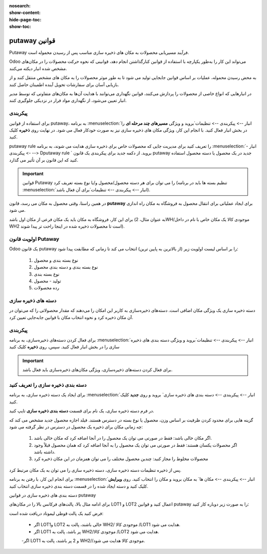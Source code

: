 :nosearch:
:show-content:
:hide-page-toc:
:show-toc:


===================================================
putaway قوانین
===================================================

Putaway فرآیند مسیریابی محصولات به مکان های ذخیره سازی مناسب پس از رسیدن محموله است.

Odoo می‌تواند این کار را به‌طور یکپارچه با استفاده از قوانین کنارگذاشتن انجام دهد، قوانینی که نحوه حرکت محصولات را در مکان‌های مشخص شده انبار دیکته می‌کنند.

به محض رسیدن محموله، عملیات بر اساس قوانین جابجایی تولید می شود تا به طور موثر محصولات را به مکان های مشخص منتقل کنند و از بازیابی آسان برای سفارشات تحویل آینده اطمینان حاصل کنند.

در انبارهایی که انواع خاصی از محصولات را پردازش می‌کنند، قوانین نگهداری می‌توانند با هدایت آن‌ها به مکان‌های متفاوتی که توسط مدیر انبار تعیین می‌شود، از نگهداری مواد فرار در نزدیکی جلوگیری کنند.



پیکربندی
-----------------------------------------------------
برای استفاده از قوانین putaway، به برنامه  :menuselection:`انبار --> پیکربندی --> تنظیمات`بروید و ویژگی **مسیرهای چند مرحله ای** را در بخش انبار فعال کنید. با انجام این کار، ویژگی مکان های ذخیره سازی نیز به صورت خودکار فعال می شود.
در نهایت روی **ذخیره** کلیک کنید.


.. image:: ./img/advancedoperations/o12.jpg
    :align: center
    :alt: انبار


putaway rule را تعریف کنید
برای مدیریت جایی که محصولات خاص برای ذخیره سازی هدایت می شوند، به برنامه  :menuselection:`انبار --> پیکربندی --> Dputaway rule ` بروید. از دکمه جدید برای پیکربندی یک قانون putaway جدید در یک محصول یا دسته محصول استفاده کنید که این قانون بر آن تأثیر می گذارد.


.. image:: ./img/advancedoperations/o13.jpg
    :align: center
    :alt: انبار


.. important::
    قوانین Putaway را می توان برای هر دسته محصول/محصول و/یا نوع بسته تعریف کرد (تنظیم بسته ها باید در برنامه  :menuselection:`انبار --> پیکربندی --> تنظیمات`برای آن فعال باشد).


در همین راستا، وقتی محصول به مکان می رسد، قانون **putaway** برای ایجاد عملیاتی برای انتقال محصول به فروشگاه به مکان راه اندازی می شود.

برای این کار، فروشگاه به مکان باید یک مکان فرعی از مکان اول باشد (به عنوان مثال، 2WH/موجودی کالا یک مکان خاص با نام در داخل WH2 است تا محصولات ذخیره شده در اینجا راحت تر پیدا شوند).


.. example::
    در یک مکان انبار، 2WH، مکان های فرعی زیر وجود دارد:

    2WH / موجودی کالا

    2WH 

    با پر کردن فیلد Store با مکان موجودی کالا/2WH وقتی محصول، اعمال به 2WH رسید، همه لوسترها ذخیره شده‌اند.

    این کار را برای همه محصولات تکرار کنید و ذخیره را بزنید.


    .. image:: ./img/advancedoperations/o14.jpg
        :align: center
        :alt: انبار 


اولویت قانون Putaway
------------------------------------------------
Odoo یک قانون putaway را بر اساس لیست اولویت زیر (از بالاترین به پایین ترین) انتخاب می کند تا زمانی که مطابقت پیدا شود:

    #. نوع بسته بندی و محصول

    #. نوع بسته بندی و دسته بندی محصول

    #. نوع بسته بندی

    #. تولید - محصول

    #. رده محصولات


دسته های ذخیره سازی
--------------------------------------------------
دسته ذخیره سازی یک ویژگی مکان اضافی است. دسته‌های ذخیره‌سازی به کاربر این امکان را می‌دهند که مقدار محصولاتی را که می‌توان در آن مکان ذخیره کرد و نحوه انتخاب مکان با قوانین جابه‌جایی تعیین کرد.



پیکربندی
--------------------------------------------------
برای فعال کردن دسته‌های ذخیره‌سازی، به برنامه  :menuselection:`انبار --> پیکربندی --> تنظیمات`بروید و ویژگی دسته بندی های ذخیره سازی را در بخش انبار فعال کنید. سپس، روی **ذخیره** کلیک کنید


.. image:: ./img/advancedoperations/o15.jpg
    :align: center
    :alt: انبار 


.. important::
    برای فعال کردن دسته‌های ذخیره‌سازی، ویژگی مکان‌های ذخیره‌سازی باید فعال باشد.


دسته بندی ذخیره سازی را تعریف کنید
-------------------------------------------------------------------------
برای ایجاد یک دسته ذخیره سازی، به برنامه  :menuselection:`انبار --> پیکربندی --> دسته بندی های ذخیره سازی` بروید و روی **جدید** کلیک کنید.

در فرم دسته ذخیره سازی، یک نام برای قسمت **دسته بندی ذخیره سازی** تایپ کنید.


.. image:: ./img/advancedoperations/o16.jpg
    :align: center
    :alt: انبار 



گزینه هایی برای محدود کردن ظرفیت بر اساس وزن، محصول یا نوع بسته در دسترس هستند. فیلد اجازه محصول جدید مشخص می کند که چه زمانی مکان برای ذخیره یک محصول در دسترس در نظر گرفته می شود:

    #. اگر مکان خالی باشد: فقط در صورتی می توان یک محصول را در آنجا اضافه کرد که مکان خالی باشد.

    #. اگر محصولات یکسان هستند: فقط در صورتی می توان یک محصول را به آنجا اضافه کرد که همان محصول قبلاً وجود داشته باشد.

    #. محصولات مخلوط را مجاز کنید: چندین محصول مختلف را می توان همزمان در این مکان ذخیره کرد


.. example::
    قوانین جابه‌جایی را برای اقلام ذخیره‌شده در پالت ایجاد کنید و با ایجاد دسته ذخیره‌سازی پالت‌های فرکانس بالا، از بررسی ظرفیت ذخیره‌سازی در زمان واقعی اطمینان حاصل کنید.

    دسته بندی ذخیره سازی  را نامگذاری کنید و در قسمت اجازه محصول جدید گزینه اگر همه ی محصولات یکسان باشندرا انتخاب کنید.

    سپس، ظرفیت بسته را در تب ظرفیت بسته بندی تعریف کنید، تعداد بسته ها را برای نوع بسته تعیین شده مشخص کنید و حداکثر 2.00 پالت را برای یک مکان خاص تنظیم 


    .. image:: ./img/advancedoperations/o17.jpg
        :align: center
        :alt: انبار 


پس از ذخیره تنظیمات دسته ذخیره سازی، دسته ذخیره سازی را می توان به یک مکان مرتبط کرد.


برای انجام این کار، با رفتن به برنامه  :menuselection:`انبار --> پیکربندی --> مکان ها` به مکان بروید و مکان را انتخاب کنید. روی **ویرایش** کلیک کنید و دسته ایجاد شده را در قسمت دسته بندی ذخیره سازی انتخاب کنید.


.. image:: ./img/advancedoperations/o18.jpg
    :align: center
    :alt: انبار 


.. example::
    دسته ذخیره سازی پالت های فرکانس بالا را به مکان فرعی WH2/ موجودی کالاLOT1 / اختصاص دهید.

    .. image:: ./img/advancedoperations/o19.jpg
        :align: center
        :alt: انبار 


دسته بندی های ذخیره سازی در قوانین putaway

برای ادامه مثال بالا، پالت‌های فرکانس بالا را در مکان‌های LOT1 و LOT2 اعمال کنید و قوانین putaway را به صورت زیر دوباره کار کنید:


فرض کنید یک پالت قوطی لیموناد دریافت شده است:

   - اگر LOT1و LOT2 خالی باشند، پالت به WH2/ موجودی کالا  /LOT1 هدایت می شود.

   - اگر LOT1 پر باشد، پالت به WH2/موجودی کالا  /LOT2 هدایت می شود.

   -اگر LOT1 و 2 پر باشند، پالت به   WH2//موجودی کالا هدایت می شود.


